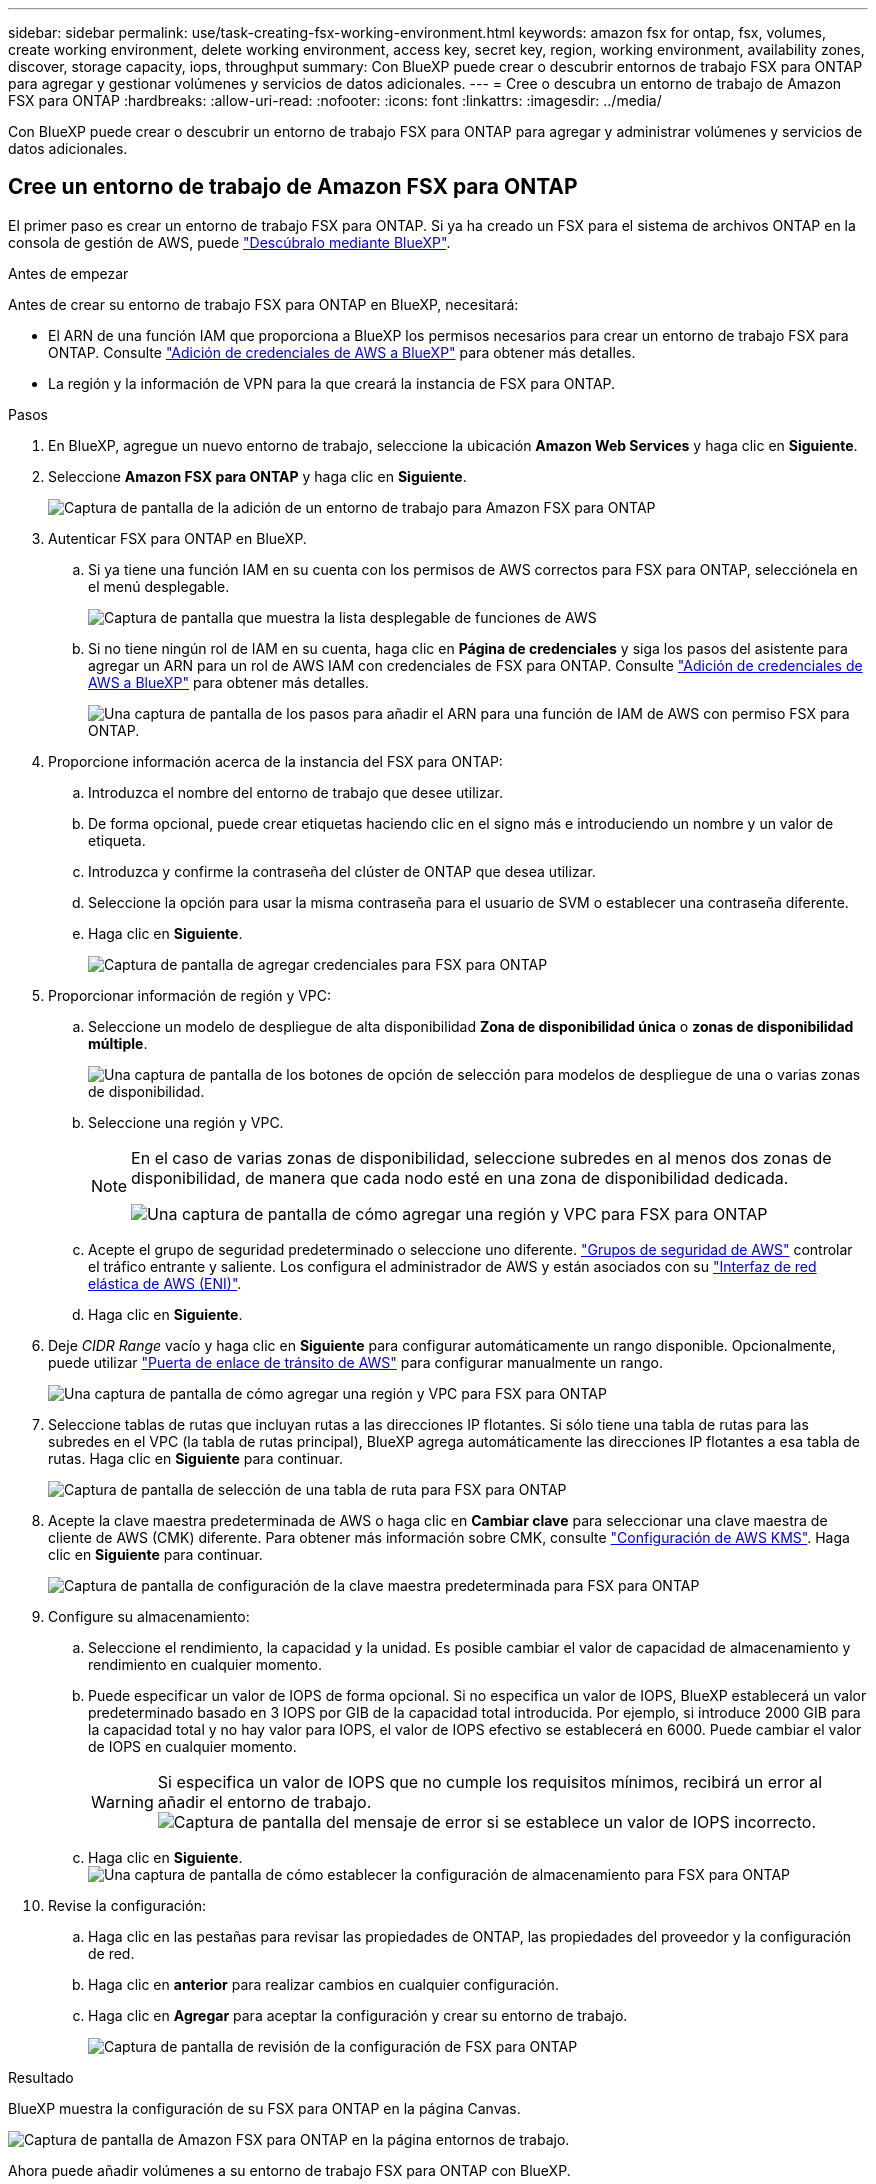 ---
sidebar: sidebar 
permalink: use/task-creating-fsx-working-environment.html 
keywords: amazon fsx for ontap, fsx, volumes, create working environment, delete working environment, access key, secret key, region, working environment, availability zones, discover, storage capacity, iops, throughput 
summary: Con BlueXP puede crear o descubrir entornos de trabajo FSX para ONTAP para agregar y gestionar volúmenes y servicios de datos adicionales. 
---
= Cree o descubra un entorno de trabajo de Amazon FSX para ONTAP
:hardbreaks:
:allow-uri-read: 
:nofooter: 
:icons: font
:linkattrs: 
:imagesdir: ../media/


[role="lead"]
Con BlueXP puede crear o descubrir un entorno de trabajo FSX para ONTAP para agregar y administrar volúmenes y servicios de datos adicionales.



== Cree un entorno de trabajo de Amazon FSX para ONTAP

El primer paso es crear un entorno de trabajo FSX para ONTAP. Si ya ha creado un FSX para el sistema de archivos ONTAP en la consola de gestión de AWS, puede link:task-creating-fsx-working-environment.html#discover-an-existing-fsx-for-ontap-file-system["Descúbralo mediante BlueXP"].

.Antes de empezar
Antes de crear su entorno de trabajo FSX para ONTAP en BlueXP, necesitará:

* El ARN de una función IAM que proporciona a BlueXP los permisos necesarios para crear un entorno de trabajo FSX para ONTAP. Consulte link:../requirements/task-setting-up-permissions-fsx.html["Adición de credenciales de AWS a BlueXP"] para obtener más detalles.
* La región y la información de VPN para la que creará la instancia de FSX para ONTAP.


.Pasos
. En BlueXP, agregue un nuevo entorno de trabajo, seleccione la ubicación *Amazon Web Services* y haga clic en *Siguiente*.
. Seleccione *Amazon FSX para ONTAP* y haga clic en *Siguiente*.
+
image:screenshot_add_fsx_working_env.png["Captura de pantalla de la adición de un entorno de trabajo para Amazon FSX para ONTAP"]

. Autenticar FSX para ONTAP en BlueXP.
+
.. Si ya tiene una función IAM en su cuenta con los permisos de AWS correctos para FSX para ONTAP, selecciónela en el menú desplegable.
+
image:screenshot-fsx-assume-role-present.png["Captura de pantalla que muestra la lista desplegable de funciones de AWS"]

.. Si no tiene ningún rol de IAM en su cuenta, haga clic en *Página de credenciales* y siga los pasos del asistente para agregar un ARN para un rol de AWS IAM con credenciales de FSX para ONTAP. Consulte link:../requirements/task-setting-up-permissions-fsx.html["Adición de credenciales de AWS a BlueXP"] para obtener más detalles.
+
image:screenshot-fsx-assume-role-not-present.png["Una captura de pantalla de los pasos para añadir el ARN para una función de IAM de AWS con permiso FSX para ONTAP."]



. Proporcione información acerca de la instancia del FSX para ONTAP:
+
.. Introduzca el nombre del entorno de trabajo que desee utilizar.
.. De forma opcional, puede crear etiquetas haciendo clic en el signo más e introduciendo un nombre y un valor de etiqueta.
.. Introduzca y confirme la contraseña del clúster de ONTAP que desea utilizar.
.. Seleccione la opción para usar la misma contraseña para el usuario de SVM o establecer una contraseña diferente.
.. Haga clic en *Siguiente*.
+
image:screenshot_add_fsx_credentials.png["Captura de pantalla de agregar credenciales para FSX para ONTAP"]



. Proporcionar información de región y VPC:
+
.. Seleccione un modelo de despliegue de alta disponibilidad *Zona de disponibilidad única* o *zonas de disponibilidad múltiple*.
+
image:screenshot-ha-deployment-models.png["Una captura de pantalla de los botones de opción de selección para modelos de despliegue de una o varias zonas de disponibilidad."]

.. Seleccione una región y VPC.
+
[NOTE]
====
En el caso de varias zonas de disponibilidad, seleccione subredes en al menos dos zonas de disponibilidad, de manera que cada nodo esté en una zona de disponibilidad dedicada.

image:screenshot_add_fsx_region.png["Una captura de pantalla de cómo agregar una región y VPC para FSX para ONTAP"]

====
.. Acepte el grupo de seguridad predeterminado o seleccione uno diferente. link:https://docs.aws.amazon.com/AWSEC2/latest/UserGuide/security-group-rules.html["Grupos de seguridad de AWS"^] controlar el tráfico entrante y saliente. Los configura el administrador de AWS y están asociados con su link:https://docs.aws.amazon.com/AWSEC2/latest/UserGuide/using-eni.html["Interfaz de red elástica de AWS (ENI)"^].
.. Haga clic en *Siguiente*.


. Deje _CIDR Range_ vacío y haga clic en *Siguiente* para configurar automáticamente un rango disponible. Opcionalmente, puede utilizar https://docs.netapp.com/us-en/cloud-manager-cloud-volumes-ontap/task-setting-up-transit-gateway.html["Puerta de enlace de tránsito de AWS"^] para configurar manualmente un rango.
+
image:screenshot_add_fsx_floatingIP.png["Una captura de pantalla de cómo agregar una región y VPC para FSX para ONTAP"]

. Seleccione tablas de rutas que incluyan rutas a las direcciones IP flotantes. Si sólo tiene una tabla de rutas para las subredes en el VPC (la tabla de rutas principal), BlueXP agrega automáticamente las direcciones IP flotantes a esa tabla de rutas. Haga clic en *Siguiente* para continuar.
+
image:screenshot_add_fsx_route_table.png["Captura de pantalla de selección de una tabla de ruta para FSX para ONTAP"]

. Acepte la clave maestra predeterminada de AWS o haga clic en *Cambiar clave* para seleccionar una clave maestra de cliente de AWS (CMK) diferente. Para obtener más información sobre CMK, consulte https://docs.netapp.com/us-en/cloud-manager-cloud-volumes-ontap/https://docs.netapp.com/us-en/occm/task-setting-up-kms.html["Configuración de AWS KMS"^]. Haga clic en *Siguiente* para continuar.
+
image:screenshot_add_fsx_encryption.png["Captura de pantalla de configuración de la clave maestra predeterminada para FSX para ONTAP"]

. Configure su almacenamiento:
+
.. Seleccione el rendimiento, la capacidad y la unidad. Es posible cambiar el valor de capacidad de almacenamiento y rendimiento en cualquier momento.
.. Puede especificar un valor de IOPS de forma opcional. Si no especifica un valor de IOPS, BlueXP establecerá un valor predeterminado basado en 3 IOPS por GIB de la capacidad total introducida. Por ejemplo, si introduce 2000 GIB para la capacidad total y no hay valor para IOPS, el valor de IOPS efectivo se establecerá en 6000. Puede cambiar el valor de IOPS en cualquier momento.
+

WARNING: Si especifica un valor de IOPS que no cumple los requisitos mínimos, recibirá un error al añadir el entorno de trabajo.image:screenshot_fsx_working_environment_failed_iops.png["Captura de pantalla del mensaje de error si se establece un valor de IOPS incorrecto."]

.. Haga clic en *Siguiente*.image:screenshot_add_fsx_storage_config.png["Una captura de pantalla de cómo establecer la configuración de almacenamiento para FSX para ONTAP"]


. Revise la configuración:
+
.. Haga clic en las pestañas para revisar las propiedades de ONTAP, las propiedades del proveedor y la configuración de red.
.. Haga clic en *anterior* para realizar cambios en cualquier configuración.
.. Haga clic en *Agregar* para aceptar la configuración y crear su entorno de trabajo.
+
image:screenshot_add_fsx_review.png["Captura de pantalla de revisión de la configuración de FSX para ONTAP"]





.Resultado
BlueXP muestra la configuración de su FSX para ONTAP en la página Canvas.

image:screenshot_add_fsx_cloud.png["Captura de pantalla de Amazon FSX para ONTAP en la página entornos de trabajo."]

Ahora puede añadir volúmenes a su entorno de trabajo FSX para ONTAP con BlueXP.



== Descubra un FSX existente para el sistema de archivos ONTAP

Si ha creado un sistema de archivos FSX para ONTAP mediante la Consola de administración de AWS o desea restaurar un entorno de trabajo que eliminó anteriormente, puede descubrirlo usando **Mis oportunidades** o manualmente.



=== Descubra el uso de Mis oportunidades

Si anteriormente ha proporcionado sus credenciales de AWS a BlueXP, *Mis oportunidades* puede descubrir y sugerir automáticamente FSX para sistemas de archivos ONTAP para agregar y gestionar con BlueXP. También puede revisar los servicios de datos disponibles.

.Pasos
. En BlueXP, haga clic en la ficha *Mis oportunidades*.
. Aparece el recuento de FSX detectados para sistemas de archivos ONTAP. Haga clic en *Discover*.
+
image:screenshot-opportunities.png["Una captura de pantalla de la página Mis oportunidades para FSX para ONTAP."]

. Seleccione uno o más sistemas de archivos y haga clic en *descubrir* para añadirlos al lienzo.


[NOTE]
====
* Si selecciona un clúster sin nombre, recibirá un mensaje para introducir un nombre para el clúster.
* Si selecciona un clúster que no tiene las credenciales necesarias para permitir que BlueXP administre el sistema de archivos FSX para ONTAP, recibirá un mensaje para seleccionar las credenciales con los permisos necesarios.


====


=== Detección manual

Puede descubrir manualmente un sistema de archivos FSX para ONTAP agregado con la consola de gestión de AWS o que anteriormente eliminó de BlueXP.

.Pasos
. En BlueXP, haga clic en *Agregar entorno de trabajo*, seleccione *Servicios Web de Amazon*.
. Seleccione *Amazon FSX para ONTAP* y haga clic en *haga clic aquí*.
+
image:screenshot_fsx_working_environment_discover.png["Captura de pantalla de cómo descubrir un entorno de trabajo para Amazon FSX para ONTAP"]

. Seleccione las credenciales existentes o cree nuevas credenciales. Haga clic en *Siguiente*.
. Seleccione la región de AWS y el entorno de trabajo que desea agregar.
. Haga clic en *Agregar*.


.Resultado
BlueXP muestra el sistema de archivos FSX para ONTAP descubierto.

image:screenshot_fsx_working_environment_select.png["Captura de pantalla de la selección de la región AWS y el entorno de trabajo"]
